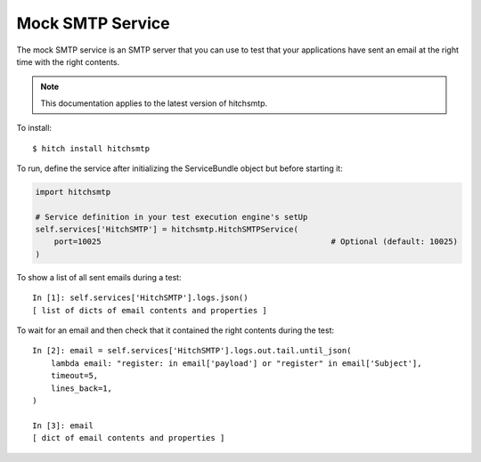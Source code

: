 Mock SMTP Service
=================

The mock SMTP service is an SMTP server that you can use to test that your
applications have sent an email at the right time with the right contents.

.. note::

    This documentation applies to the latest version of hitchsmtp.

To install::

    $ hitch install hitchsmtp

To run, define the service after initializing the ServiceBundle object but before starting it:

.. code-block:: python

        import hitchsmtp

        # Service definition in your test execution engine's setUp
        self.services['HitchSMTP'] = hitchsmtp.HitchSMTPService(
            port=10025                                                 # Optional (default: 10025)
        )

To show a list of all sent emails during a test::

    In [1]: self.services['HitchSMTP'].logs.json()
    [ list of dicts of email contents and properties ]

To wait for an email and then check that it contained the right contents during the test::

    In [2]: email = self.services['HitchSMTP'].logs.out.tail.until_json(
        lambda email: "register: in email['payload'] or "register" in email['Subject'],
        timeout=5,
        lines_back=1,
    )

    In [3]: email
    [ dict of email contents and properties ]
